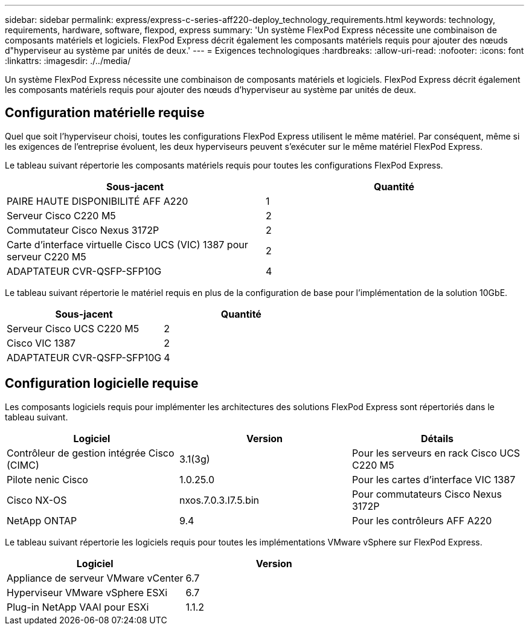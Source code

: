 ---
sidebar: sidebar 
permalink: express/express-c-series-aff220-deploy_technology_requirements.html 
keywords: technology, requirements, hardware, software, flexpod, express 
summary: 'Un système FlexPod Express nécessite une combinaison de composants matériels et logiciels. FlexPod Express décrit également les composants matériels requis pour ajouter des nœuds d"hyperviseur au système par unités de deux.' 
---
= Exigences technologiques
:hardbreaks:
:allow-uri-read: 
:nofooter: 
:icons: font
:linkattrs: 
:imagesdir: ./../media/


[role="lead"]
Un système FlexPod Express nécessite une combinaison de composants matériels et logiciels. FlexPod Express décrit également les composants matériels requis pour ajouter des nœuds d'hyperviseur au système par unités de deux.



== Configuration matérielle requise

Quel que soit l'hyperviseur choisi, toutes les configurations FlexPod Express utilisent le même matériel. Par conséquent, même si les exigences de l'entreprise évoluent, les deux hyperviseurs peuvent s'exécuter sur le même matériel FlexPod Express.

Le tableau suivant répertorie les composants matériels requis pour toutes les configurations FlexPod Express.

|===
| Sous-jacent | Quantité 


| PAIRE HAUTE DISPONIBILITÉ AFF A220 | 1 


| Serveur Cisco C220 M5 | 2 


| Commutateur Cisco Nexus 3172P | 2 


| Carte d'interface virtuelle Cisco UCS (VIC) 1387 pour serveur C220 M5 | 2 


| ADAPTATEUR CVR-QSFP-SFP10G | 4 
|===
Le tableau suivant répertorie le matériel requis en plus de la configuration de base pour l'implémentation de la solution 10GbE.

|===
| Sous-jacent | Quantité 


| Serveur Cisco UCS C220 M5 | 2 


| Cisco VIC 1387 | 2 


| ADAPTATEUR CVR-QSFP-SFP10G | 4 
|===


== Configuration logicielle requise

Les composants logiciels requis pour implémenter les architectures des solutions FlexPod Express sont répertoriés dans le tableau suivant.

|===
| Logiciel | Version | Détails 


| Contrôleur de gestion intégrée Cisco (CIMC) | 3.1(3g) | Pour les serveurs en rack Cisco UCS C220 M5 


| Pilote nenic Cisco | 1.0.25.0 | Pour les cartes d'interface VIC 1387 


| Cisco NX-OS | nxos.7.0.3.I7.5.bin | Pour commutateurs Cisco Nexus 3172P 


| NetApp ONTAP | 9.4 | Pour les contrôleurs AFF A220 
|===
Le tableau suivant répertorie les logiciels requis pour toutes les implémentations VMware vSphere sur FlexPod Express.

|===
| Logiciel | Version 


| Appliance de serveur VMware vCenter | 6.7 


| Hyperviseur VMware vSphere ESXi | 6.7 


| Plug-in NetApp VAAI pour ESXi | 1.1.2 
|===